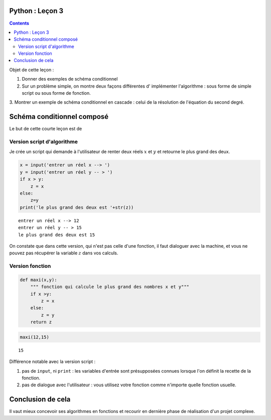 .. title: Informatique : Leçon 3
.. slug: schema-conditionnels 
.. date: 2015-09-29 13:39:19 UTC+02:00
.. tags: python, schémas conditionnels, leçon 
.. category: 
.. link: 
.. description: 
.. type: text

Python :  Leçon 3
==================

.. class:: alert alert-info pull-right

.. contents::


Objet de cette leçon :

1. Donner des exemples de schéma conditionnel
     
2. Sur un problème simple, on montre deux façons différentes d' implémenter l'algorithme : sous forme de simple script ou sous forme de fonction.

3.  Montrer un exemple de schéma conditionnel en cascade : celui de la résolution
de l'équation du second degré.


.. raw:: html     

	 <!-- TEASER_END -->
   



Schéma conditionnel composé
===========================

Le but de cette courte leçon est de 



Version script d'algorithme
---------------------------

Je crée un script qui demande à l'utilisateur de renter deux réels
:math:`x` et :math:`y` et retourne le plus grand des deux.

.. code:: python

    x = input('entrer un réel x --> ')
    y = input('entrer un réel y -- > ')
    if x > y:
        z = x
    else:
        z=y
    print('le plus grand des deux est '+str(z))


.. parsed-literal::

    entrer un réel x --> 12
    entrer un réel y -- > 15
    le plus grand des deux est 15


On constate que dans cette version, qui n'est pas celle d'une fonction,
il faut dialoguer avec la machine, et vous ne pouvez pas récupérer la
variable :math:`z` dans vos calculs.

Version fonction
----------------

.. code:: python

    def maxi(x,y):
        """ fonction qui calcule le plus grand des nombres x et y"""
        if x >y:
            z = x
        else:
            z = y
        return z

.. code:: python

    maxi(12,15)




.. parsed-literal::

    15



Différence notable avec la version script :

1. pas de ``input``, ni ``print`` : les variables d'entrée sont
   présupposées connues lorsque l'on définit la recette de la fonction.
2. pas de dialogue avec l'utilisateur : vous utilisez votre fonction
   comme n'importe quelle fonction usuelle.

Conclusion de cela
==================

Il vaut mieux concevoir ses algorithmes en fonctions et recourir en
dernière phase de réalisation d'un projet complexe.

